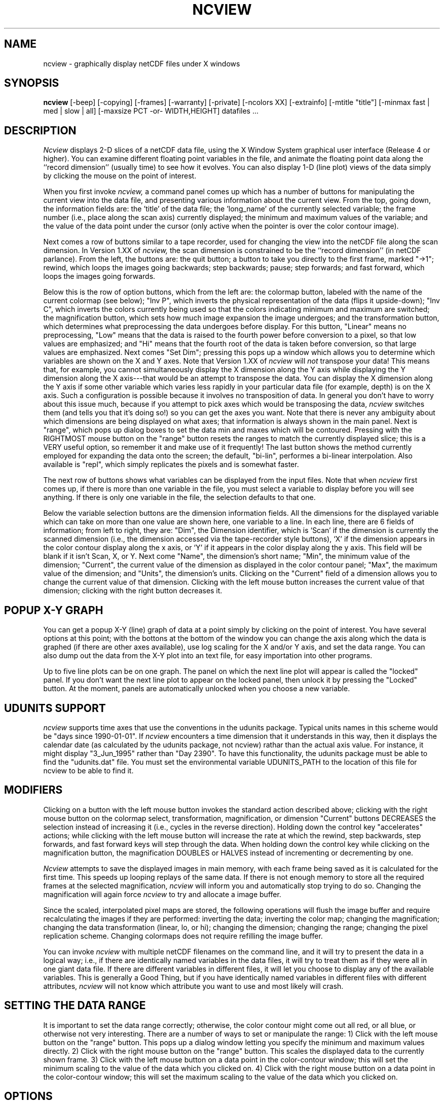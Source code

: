 .TH NCVIEW 1 local
.SH NAME
ncview \- graphically display netCDF files under X windows
.SH SYNOPSIS
.B ncview
[-beep] [-copying] [-frames] [-warranty] [-private] [-ncolors XX] [-extrainfo] [-mtitle "title"] [-minmax fast | med | slow | all] [-maxsize PCT -or- WIDTH,HEIGHT] datafiles ...
.PP
.SH DESCRIPTION
.I Ncview
displays 2-D slices of a netCDF data file, using the X Window System
graphical user interface (Release 4 or higher).
You can examine different floating point variables in the file, and animate
the floating point data along the ``record dimension'' (usually time) 
to see how it evolves.
You can also display 1-D (line plot) views of the data simply by
clicking the mouse on the point of interest.
.PP
When you first invoke 
.I ncview,
a command panel comes up which has a number of buttons
for manipulating the current view into the data file,
and presenting various information about the current view.
From the top, going down, the information
fields are: the 'title' of the data file;
the 'long_name' of the currently selected variable;
the frame number (i.e., place along the scan axis)
currently displayed; the minimum and maximum values of the
variable; and
the value of the data point under the cursor (only
active when the pointer is over the color contour image).
.PP
Next comes a row of buttons similar to a tape recorder,
used for changing the view into the netCDF file
along the scan dimension.
In Version 1.XX of 
.I ncview,
the scan dimension is constrained to be the ``record dimension''
(in netCDF parlance).
From the left, the buttons are: the quit button; a button
to take you directly to the first frame, marked "->1";
rewind, which loops the images going backwards; step backwards; pause;
step forwards; and fast forward, which loops the images
going forwards.
.PP
Below this is the row of option buttons, which from
the left are: the colormap button, labeled with the name
of the current colormap (see below); "Inv P", which inverts the physical
representation of the data (flips it upside-down);
"Inv C", which inverts the colors currently being
used so that the colors indicating minimum and maximum 
are switched; the magnification button, which 
sets how much image expansion the image undergoes; and
the transformation button, which determines what preprocessing
the data undergoes before display.
For this button, "Linear" means no preprocessing, "Low" means
that the data is raised to the fourth power before conversion
to a pixel, so that low values are emphasized; and "Hi" means that
the fourth root of the data is taken before conversion, so
that large values are emphasized.
Next comes "Set Dim"; pressing this pops up a window which
allows you to determine which variables are shown on the X
and Y axes.
Note that Version 1.XX of
.I ncview
will 
.I not
transpose your data!
This means that, for example, you cannot simultaneously 
display the X dimension along the Y axis while displaying 
the Y dimension along the X axis---that would be an attempt
to transpose the data.
You can display the X dimension along the Y axis if some
other variable which varies less rapidly in your particular
data file (for example, depth) is on the X axis.
Such a configuration is possible because it involves no
transposition of data.
In general you don't have to worry about this issue much,
because if you attempt to pick axes which would be transposing
the data, 
.I ncview
switches them (and tells you that it's doing so!) so you can
get the axes you want.
Note that there is never any ambiguity about which dimensions are being  
displayed on what axes; that information is always shown
in the main panel.
Next is "range", which pops up dialog boxes to set the data
min and maxes which will be contoured.
Pressing with the RIGHTMOST mouse button on the "range" button
resets the ranges to match the currently displayed slice;
this is a VERY useful option, so remember it and make use
of it frequently!
The last button shows the method currently employed for
expanding the data onto the screen; the default, "bi-lin", 
performes a bi-linear interpolation.
Also available is "repl", which simply replicates the pixels
and is somewhat faster.
.PP
The next row of buttons shows what 
variables can be displayed from the input files.
Note that when 
.I ncview
first comes up, if there is more than one variable
in the file, you must select a variable to display before 
you will see anything.
If there is only one variable in the file, the selection
defaults to that one.
.PP
Below the variable selection buttons are the dimension
information fields.
All the dimensions for the displayed variable which can
take on more than one value are shown here, one variable
to a line.
In each line, there are 6 fields of information; from 
left to right, they are: "Dim", the Dimension identifier, which is
`Scan' if the dimension is currently the scanned dimension
(i.e., the dimension accessed via the tape-recorder style
buttons), `X' if the dimension appears in the color contour display
along the x axis, or `Y' if it appears in the color display 
along the y axis.  This
field will be blank if it isn't Scan, X, or Y.
Next come "Name", the dimension's short name; "Min", the minimum
value of the dimension; "Current", the current value of the dimension
as displayed in the color contour panel; "Max", the maximum value
of the dimension; and "Units", the dimension's units.
Clicking on the "Current" field of a dimension allows you to
change the current value of that dimension.
Clicking with the left mouse button increases the current value
of that dimension; clicking with the right button decreases it.
.PP
.SH POPUP X-Y GRAPH
You can get a popup X-Y (line) graph of data at a
point simply by clicking on the point of interest.
You have several options at this point; with the bottons
at the bottom of the window you can change the axis
along which the data is graphed (if there are other
axes available), use log scaling for the X and/or Y
axis, and set the data range.  You can also dump
out the data from the X-Y plot into an text file,
for easy importation into other programs.
.PP
Up to five line plots can be on one graph.  The panel
on which the next line plot will appear is called
the "locked" panel.  If you don't want the next line
plot to appear on the locked panel, then unlock it
by pressing the "Locked" button.
At the moment, panels are automatically unlocked when you choose
a new variable.
.PP
.SH UDUNITS SUPPORT
.I ncview 
supports time axes that use the conventions 
in the udunits package.  Typical units names in this
scheme would be "days since 1990-01-01".  If 
.I ncview
encounters a time dimension that it understands in
this way, then it displays the calendar date (as
calculated by the udunits package, not ncview)
rathar than the actual axis value.  For instance,
it might display "3_Jun_1995" rather than "Day 2390".
To have this functionality, the udunits package
must be able to find the "udunits.dat" file.
You must set the environmental variable UDUNITS_PATH to
the location of this file for ncview to be able
to find it.
.PP
.SH MODIFIERS
Clicking on a button with the left mouse button 
invokes the standard action described above; clicking
with the right mouse button on the colormap select,
transformation, magnification, or dimension "Current" buttons 
DECREASES the selection
instead of increasing it (i.e., cycles in the reverse direction).
Holding down the control key "accelerates" actions; while
clicking with the left mouse button will increase
the rate at which the rewind, step backwards, 
step forwards, and fast forward keys will step 
through the data.
When holding down the control key while clicking on the
magnification button, the magnification DOUBLES or HALVES
instead of incrementing or decrementing by one.
.PP
.I Ncview
attempts to save the displayed images in main memory,
with each frame being saved as it is calculated for the
first time.
This speeds up looping replays of the same data.
If there is not enough memory to store all the required
frames at the selected magnification, 
.I ncview
will inform you and automatically stop trying to do 
so.
Changing the magnification will again force 
.I ncview
to try and allocate a image buffer.
.PP
Since the scaled, interpolated pixel maps are stored, the following
operations will flush the image buffer and require
recalculating the images if they are performed:
inverting the data; inverting the color map; changing
the magnification; changing the data transformation (linear,
lo, or hi); changing the dimension; changing the range;
changing the pixel replication scheme.
Changing colormaps does not require refilling the image
buffer.
.PP
You can invoke
.I ncview
with multiple netCDF filenames on the command line, and
it will try to present the data in a logical way; i.e.,
if there are identically named variables in the data files,
it will try to treat them as if they were all in one giant
data file.
If there are different variables in different files, it 
will let you choose to display any of the available variables.
This is generally a Good Thing, but if you have identically
named variables in different files with different attributes,
.I ncview
will not know which attribute you want to use and most
likely will crash.
.PP
.SH SETTING THE DATA RANGE
.PP
It is important to set the data range correctly; otherwise,
the color contour might come out all red, or all blue, or
otherwise not very interesting.
There are a number of ways to set or manipulate the range:
1) Click with the left mouse button on the "range" button.
This pops up a dialog window letting you specify the minimum
and maximum values directly.
2) Click with the right mouse button on the "range" button.
This scales the displayed data to the currently shown frame.
3) Click with the left mouse button on a data point in the
color-contour window; this will set the minimum scaling to
the value of the data which you clicked on.
4) Click with the right mouse button on a data point in the
color-contour window; this will set the maximum scaling to
the value of the data which you clicked on.
.PP
.SH OPTIONS
.I -beep:
rings the terminal's bell when stepping forward through
frames in movie mode and the loop is restarted.
.PP
.I -extrainfo:
Puts up extra information in the color-contour window.
This is useful for photographing the computer screen to
make slides or pictures of the data.
.PP
.I -frames:
This will make ncview dump out the frames it displays
in a series of PPM-format files.
You can then make them into an mpeg movie if you so desire
(using tools other than ncview).
.PP
.I -mtitle:
Puts the following argument (enclosed in quotes) up
as the title of the color-contour window.
.PP
.I -ncolors:
Sets the number of colors which will be displayed. 
Defaults to 200.
Must currently be less than 256.
.PP
.I -private:
Forces use of a private colormap.  
This will cut down on the number of colormap entries
used, but will turn the rest of the screen annoying
colors.
.PP
.I -minmax:
determines how the calculation of minimum and maximum values
is done.  If
.I fast,
then only the first, middle, and last time entries of
each variable are examined.
If
.I med,
then every fifth time entry is scanned for extrema.
If
.I slow,
then every tenth entry is used.
If
.I all,
then every time entry is examined for extrema.
Default is "fast".
.PP
.I -maxsize:
determines the maximum size that the color contour window
is allowed to grow to until scrollbars are added and no
more growing is allowed.
If a single integer is given, then that is the percentage
of the screen that the window is allowed to grow to.
This is taken as the smaller of your display's width and
height.
So, for example, for -maxsize 75, in the typical case that
your display is wider than it is tall, the window is allowed
to grow up to 75% of the height of your display.
If two integers separated by a comma are given, these are
the actual width and height that the window is allowed
to grow to; for example, -maxsize 800,600 will allow the
window to grow to a maximum width of 800 pixels and a maximum
height of 600 pixels.
.PP
.I -copying:
prints out the terms under which 
.I ncview
may be copied, distributed, and modified.
.I Ncview
is covered under the provisions of the Gnu General 
Public Liicense Version 1.
.PP
.I -warranty:
.I Ncview
comes with no warranty; this option prints out a
fuller statement to this effect.
.SH ENVIRONMENT
.I Ncview
looks in directory /home/pierce/lib/ncview for system-wide
colormap (.ncmap) files.
It also examines the user's environmental variable NCVIEWBASE for
the name of a directory which contains additional colormap
files.
If that is not defined, then colormaps are sought in
the user's home directory, and in the directory which
.i ncview
was run from.

Colormap files have 256 lines, each consisting of
one r g b triplet, where r, g, and b are integers in
the range of 0 to 255.
There should be only whitespace separating the
r, g, and b values on each line.
Colormap files end with the extension ".ncmap".
If
.I Ncview
does not find any colormaps, it will complain, and
supply a simple default map.
.PP
It is necessary to install the applications default
file, "Ncview", in your $XAPPLRESDIR directory for the 
program to function properly.
If the screen appears out of alignment, make
sure that this installation has been performed.

The application resources file recognizes the following
resources, in addition to the standard ones:

.TP
.B labelWidth
The width, in pixels, of the information labels at
the top of the main window.
If you generally use long titles and variable longnames,
you might want to increase this.
Default = 400.
.TP
.B buttonWidth
The width, in pixels, of the "variable" and "dimension"
buttons.
If you use long names for these, you might want to 
increase this value.
Default = 55.
.TP
.B nVarsPerRow
The number of variable buttons in a row before
a new one is started. 
Set to be aesthetically pleasing to you.
Default = 5.
.TP
.B deltaStep
The amount to step forward and backwards by when the
control key is held down while pushing the button.
If this value is less than 0, in indicates an
absolute number of steps to take; if this value
is greater than zero, it indicates the percent
(in integer form, from 1 to 100) of the total
file size to step.  
Default = 10 (ten percent).

.SH BUGS
Occasional bugs surface, especially when mixing
variables in different files.

Please send all bug reports to pierce@cirrus.ucsd.edu
